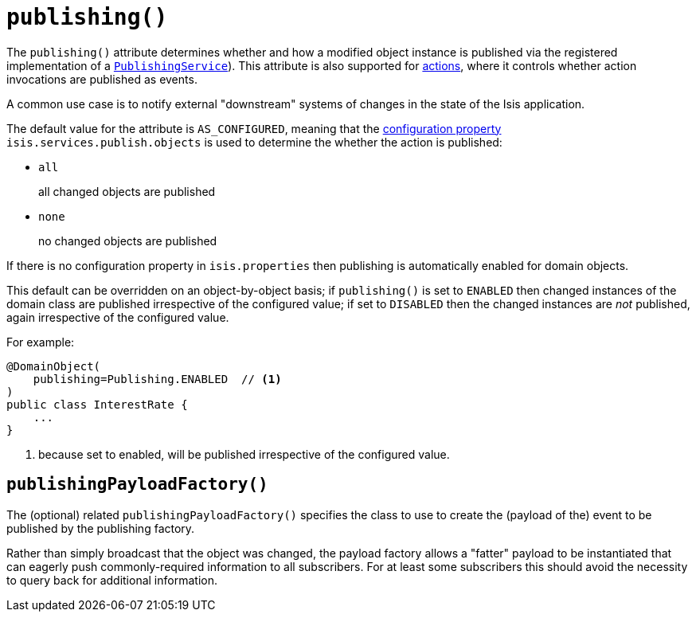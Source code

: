 [[_rgant-DomainObject_publishing]]
= `publishing()`
:Notice: Licensed to the Apache Software Foundation (ASF) under one or more contributor license agreements. See the NOTICE file distributed with this work for additional information regarding copyright ownership. The ASF licenses this file to you under the Apache License, Version 2.0 (the "License"); you may not use this file except in compliance with the License. You may obtain a copy of the License at. http://www.apache.org/licenses/LICENSE-2.0 . Unless required by applicable law or agreed to in writing, software distributed under the License is distributed on an "AS IS" BASIS, WITHOUT WARRANTIES OR  CONDITIONS OF ANY KIND, either express or implied. See the License for the specific language governing permissions and limitations under the License.
:_basedir: ../
:_imagesdir: images/



The `publishing()` attribute determines whether and how a modified object instance is published via the registered implementation of a xref:rgsvc.adoc#_rgsvc-spi_manpage-PublishingService[`PublishingService`]).  This attribute is also supported for xref:rgant.adoc#_rgant-Action_publishing[actions], where it controls whether action invocations are published as events.

A common use case is to notify external "downstream" systems of changes in the state of the Isis application.

The default value for the attribute is `AS_CONFIGURED`, meaning that the xref:rg.adoc#_rg_runtime_configuring-core[configuration property] `isis.services.publish.objects` is used to determine the whether the action is published:

* `all` +
+
all changed objects are published

* `none` +
+
no changed objects are published

If there is no configuration property in `isis.properties` then publishing is automatically enabled for domain objects.

This default can be overridden on an object-by-object basis; if `publishing()` is set to `ENABLED` then changed instances of the domain class are published irrespective of the configured value; if set to `DISABLED` then the changed instances are _not_ published, again irrespective of the configured value.

For example:

[source,java]
----
@DomainObject(
    publishing=Publishing.ENABLED  // <1>
)
public class InterestRate {
    ...
}
----
<1> because set to enabled, will be published irrespective of the configured value.




== `publishingPayloadFactory()`

The (optional) related `publishingPayloadFactory()` specifies the class to use to create the (payload of the) event to be published by the publishing factory.

Rather than simply broadcast that the object was changed, the payload factory allows a "fatter" payload to be instantiated that can eagerly push commonly-required information to all subscribers. For at least some subscribers this should avoid the necessity to query back for additional information.


